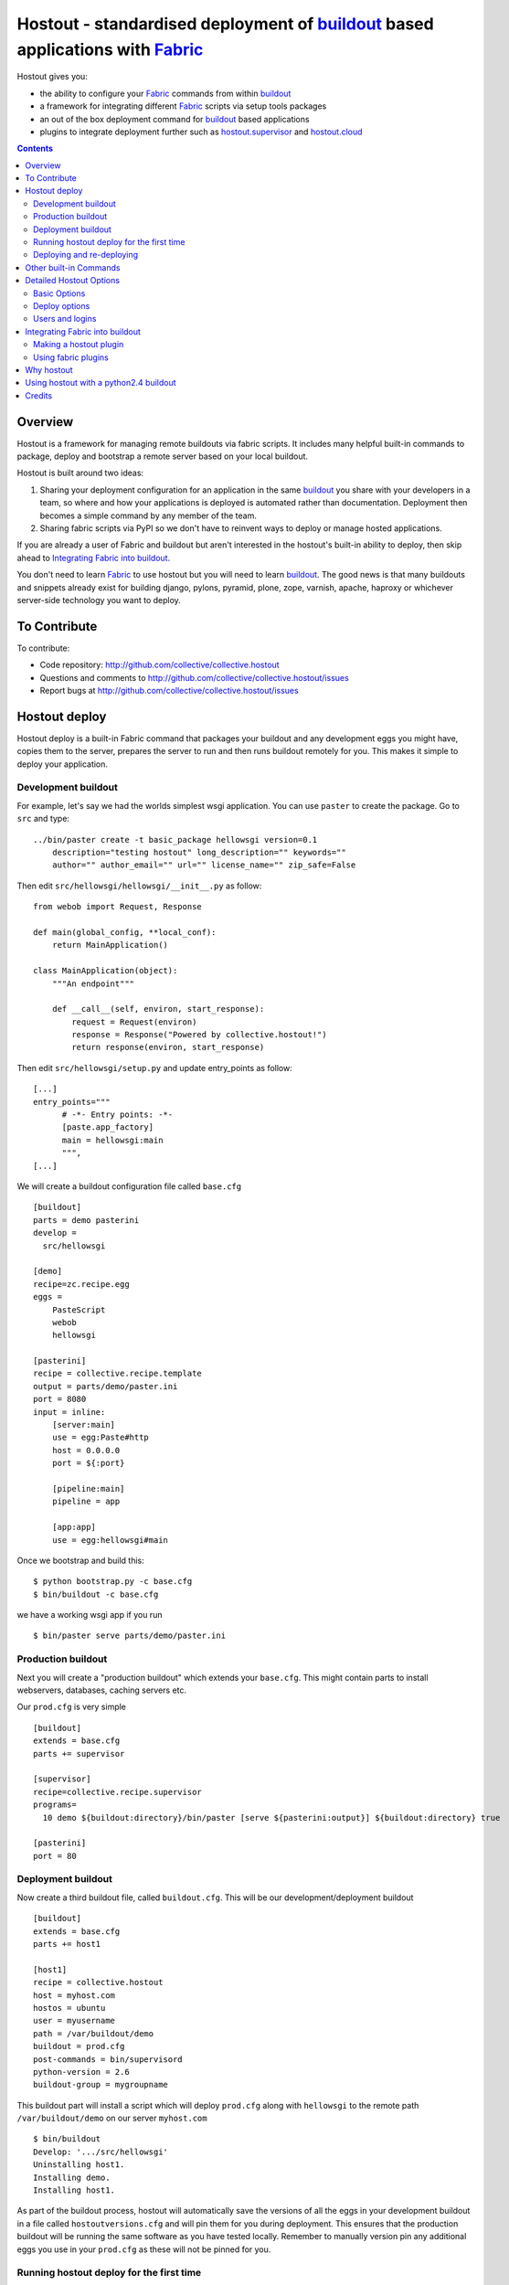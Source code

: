 Hostout - standardised deployment of buildout_ based applications with Fabric_
==============================================================================

Hostout gives you:

- the ability to configure your Fabric_ commands from within buildout_
- a framework for integrating different Fabric_ scripts via setup tools packages
- an out of the box deployment command for buildout_ based applications
- plugins to integrate deployment further such as  hostout.supervisor_ and
  hostout.cloud_


.. contents::


Overview
********

Hostout is a framework for managing remote buildouts via fabric scripts. It
includes many helpful built-in commands to package, deploy and bootstrap a
remote server based on your local buildout.

Hostout is built around two ideas:

1. Sharing your deployment configuration for an application in the same
   buildout_ you share with your developers in a team, so where and how your
   applications is deployed is automated rather than documentation.
   Deployment then becomes a simple command by any member of the team.

2. Sharing fabric scripts via PyPI so we don't have to reinvent ways
   to deploy or manage hosted applications.

If you are already a user of Fabric and buildout but aren't interested in
the hostout's built-in ability to deploy, then skip ahead to
`Integrating Fabric into buildout`_.

You don't need to learn Fabric_ to use hostout but you will need to learn
buildout_.  The good news is that many buildouts and snippets already exist
for building django, pylons, pyramid, plone, zope, varnish, apache, haproxy
or whichever server-side technology you want to deploy.


To Contribute
*************

To contribute:

- Code repository: http://github.com/collective/collective.hostout
- Questions and comments to http://github.com/collective/collective.hostout/issues
- Report bugs at http://github.com/collective/collective.hostout/issues


Hostout deploy
**************

Hostout deploy is a built-in Fabric command that packages your buildout and
any development eggs you might have, copies them to the server, prepares
the server to run and then runs buildout remotely for you. This makes it
simple to deploy your application.

Development buildout
--------------------

For example, let's say we had the worlds simplest wsgi application.
You can use ``paster`` to create the package. Go to ``src`` and type::

    ../bin/paster create -t basic_package hellowsgi version=0.1
        description="testing hostout" long_description="" keywords=""
        author="" author_email="" url="" license_name="" zip_safe=False

Then edit ``src/hellowsgi/hellowsgi/__init__.py`` as follow::

    from webob import Request, Response

    def main(global_config, **local_conf):
        return MainApplication()

    class MainApplication(object):
        """An endpoint"""

        def __call__(self, environ, start_response):
            request = Request(environ)
            response = Response("Powered by collective.hostout!")
            return response(environ, start_response)

Then edit ``src/hellowsgi/setup.py`` and update entry_points as follow::
    
    [...]
    entry_points="""
          # -*- Entry points: -*-
          [paste.app_factory]
          main = hellowsgi:main
          """,
    [...]

We will create a buildout configuration file called ``base.cfg`` ::

    [buildout]
    parts = demo pasterini
    develop =
      src/hellowsgi

    [demo]
    recipe=zc.recipe.egg
    eggs =
        PasteScript
        webob
        hellowsgi

    [pasterini]
    recipe = collective.recipe.template
    output = parts/demo/paster.ini
    port = 8080
    input = inline:
        [server:main]
        use = egg:Paste#http
        host = 0.0.0.0
        port = ${:port}

        [pipeline:main]
        pipeline = app

        [app:app]
        use = egg:hellowsgi#main

Once we bootstrap and build this::

    $ python bootstrap.py -c base.cfg
    $ bin/buildout -c base.cfg

we have a working wsgi app if you run ::

    $ bin/paster serve parts/demo/paster.ini

Production buildout
-------------------

Next you will create a "production buildout" which extends your
``base.cfg``.  This might contain parts to install webservers, databases,
caching servers etc.

Our ``prod.cfg`` is very simple ::

    [buildout]
    extends = base.cfg
    parts += supervisor

    [supervisor]
    recipe=collective.recipe.supervisor
    programs=
      10 demo ${buildout:directory}/bin/paster [serve ${pasterini:output}] ${buildout:directory} true

    [pasterini]
    port = 80


Deployment buildout
-------------------

Now create a third buildout file, called ``buildout.cfg``. This will be our
development/deployment buildout ::

    [buildout]
    extends = base.cfg
    parts += host1

    [host1]
    recipe = collective.hostout
    host = myhost.com
    hostos = ubuntu
    user = myusername
    path = /var/buildout/demo
    buildout = prod.cfg
    post-commands = bin/supervisord
    python-version = 2.6
    buildout-group = mygroupname

This buildout part will install a script which will deploy ``prod.cfg``
along with ``hellowsgi`` to the remote path ``/var/buildout/demo`` on our
server ``myhost.com`` ::

    $ bin/buildout
    Develop: '.../src/hellowsgi'
    Uninstalling host1.
    Installing demo.
    Installing host1.

As part of the buildout process, hostout will automatically save the
versions of all the eggs in your development buildout in a file called
``hostoutversions.cfg`` and will pin them for you during deployment. This
ensures that the production buildout will be running the same software as
you have tested locally. Remember to manually version pin any additional
eggs you use in your ``prod.cfg`` as these will not be pinned for you.

Running hostout deploy for the first time
-----------------------------------------

The ``bin/hostout`` command takes three kinds of parameters ::

   hostout [hostname(s)] [commands] [command arguments]

in our case we will run ::

   $ bin/hostout host1 deploy

The first thing this command will do, is to ask you your password and
attempt to login in to your server. It will then look for
``/var/buildout/demo/bin/buildout`` and when it doesn't find it it will
automatically run another hostout command called ``bootstrap``.

Bootstrap is further broken down into three commands: ``bootstrap_users``,
``bootstrap_python`` and ``bootstrap_buildout``. These will create an
additional ``buildout-user`` to build and run your application, install
basic system packages needed to run buildout, and install buildout into your
remote path.  It will attempt to detect which version of linux your server
is running to find the system python, but if this fails it will attempt to
compile python from source.  The version of python used will match the major
version of python which your development buildout uses.

Deploying and re-deploying
--------------------------

Once hostout bootstrap has ensured a working remote buildout, deployment
will continue by running the following commands:

1. ``uploadeggs``: Any *develop* eggs are released as eggs and uploaded to
   the server. These will be uploaded directly into the buildout's
   ``buildout-cache/downloads/dist`` directory which buildout uses to find
   packages before looking up the package index.

   It's very important the packages under development work when packaged,
   i.e. are capable of being packaged via ``python setup.py sdist``. A
   common mistake is to rely on setuptools to automatically detect which
   files should be included but not having the correct setuptools SCM
   helpers installed if you are using git or hg; e.g. for git do
   ``easy_install setuptools-git``.  This will also upload a ``pinned.cfg``
   which contains the generated version numbers for the packages under
   development that have been uploaded.

2. ``uploadbuildout``: The relevant ``.cfg`` files and any files/directories
   in the ``include`` parameter are synced to the remote server.

3. ``buildout``: Upload a final ``pinned.cfg`` which includes the generated
   development package versions pins and all the versions of all the
   dependencies of the development buildout from where the system is being
   deployed from. These discovered pinned versions are recorded during the
   local buildout process by the hostout recipe and recorded in a local
   ``hostoutversions.cfg`` file.  Buildout is then run on the remote
   production buildout.

   If you continue to develop your application you can run 
   ``hostout deploy`` each time and it will only upload the eggs that have
   changed and buildout will only reinstall changed parts of the buildout.

In our example above, deployment would look something like this ::

    $ bin/hostout host1 deploy
    running clean
    ...
    creating '...example-0.0.0dev_....egg' and adding '...' to it
    ...
    Hostout: Running command 'predeploy' from 'collective.hostout'
    ...
    Hostout: Running command 'uploadeggs' from 'collective.hostout'
    Hostout: Preparing eggs for transport
    Hostout: Develop egg src/demo changed. Releasing with hash ...
    Hostout: Eggs to transport:
    	demo = 0.0.0dev-...
    ...
    Hostout: Running command 'uploadbuildout' from 'collective.hostout'
    ...
    Hostout: Running command 'buildout' from 'collective/hostout'
    ...
    Hostout: Running command 'postdeploy' from 'collective/hostout'
    ...

Now if you visit ``myhost.com`` you will see your web application shared with
the world.

Other built-in Commands
***********************

Hostout comes with a set of helpful commands. You can show this list by not
specifying any command at all. The list of commands will vary depending on
what fabfiles your hostout references. ::

   $ bin/hostout host1
   cmdline is: bin/hostout host1 [host2...] [all] cmd1 [cmd2...] [arg1 arg2...]
   Valid commands are:
     bootstrap        : Install python and users needed to run buildout
     bootstrap_python :
     bootstrap_users  : create buildout and the effective user and allow hostout access
     buildout         : Run the buildout on the remote server
     deploy           : predeploy, uploadeggs, uploadbuildout, buildout and then postdeploy
     postdeploy       : Perform any final plugin tasks
     predeploy        : Install buildout and its dependencies if needed. Hookpoint for plugins
     setowners        : Ensure ownership and permissions are correct on buildout and cache
     run              : Execute cmd on remote as login user
     sudo             : Execute cmd on remote as root user
     uploadbuildout   : Upload buildout pinned to local picked versions + uploaded eggs
     uploadeggs       : Any develop eggs are released as eggs and uploaded to the server


The ``run`` command is helpful to run quick remote commands as the buildout
user on the remote host ::

    $> bin/hostout host1 run pwd
    Hostout: Running command 'run' from collective.hostout
    Logging into the following hosts as root:
        127.0.0.1
    [127.0.0.1] run: sh -c "cd /var/host1 && pwd"
    [127.0.0.1] out: ...
    Done.

We can also use our login user and password to run quick sudo commands ::

    $> bin/hostout host1 sudo cat /etc/hosts
    Hostout: Running command 'sudo' from collective.hostout
    Logging into the following hosts as root:
        127.0.0.1
    [127.0.0.1] run: sh -c "cd /var/host1 && cat/etc/hosts"
    [127.0.0.1] out: ...
    Done.


Detailed Hostout Options
************************

Basic Options
-------------

``host``
  the IP or hostname of the host to deploy to. by default it will connect to
  port 22 using ssh.  You can override the port by using ``hostname:port``

``user``
  The user as which hostout will attempt to login to your host. Will read a
  user's ssh config to get a default.

``password``
  The password for the login user. If not given then hostout will ask each
  time.

``identity-file``
  A public key for the login user.

``extends``
  Specifies another part which contains defaults for this hostout.

``fabfiles``
  Path to fabric files that contain commands which can then be called from
  the hostout script. Commands can access hostout options via
  ``hostout.options`` from the fabric environment.


Deploy options
--------------

``buildout``
  The configuration file you wish to build on the remote host. Note that
  this doesn't have to be the same ``.cfg`` as the hostout section is in,
  but the versions of the eggs will be determined from the buildout with the
  ``hostout`` section in. Defaults to ``buildout.cfg``.


``path``
  The absolute path on the remote host where the buildout will be created.
  Defaults to ``'/var/buildout/%s'%name``, where ``name`` is the name of the
  *part* which defines this host.

``pre-commands``
  A series of shell commands executed as root before the buildout is run.
  You can use this to shut down your application, or to help prepare the
  environment for buildout. If these commands fail they will be ignored.

``post-commands``
  A series of shell commands executed as root after the buildout is run. You
  can use this to startup your application. If these commands fail they will
  be ignored.

``sudo-parts``
  Buildout parts which will be installed after the main buildout has been
  run. These will be run as root.

``parts``
  Runs the buildout with a ``parts`` value equal to this.

``include``
  Additional configuration files or directories needed to run this buildout.

``buildout-cache``
  If you want to override the default location for the ``buildout-cache`` on
  the host.

``python-version``
  The version of python to install during bootstrapping. (Mandatory.)

``hostos``
  Over which platform specific bootstrap_python command is called. For
  instance if ``hostos=redhat``, bootstrap_python_redhat will be called to
  use "yum" to install python and other developer tools. This paramter is
  also
  used in hostout.cloud_ to pick which VM to create.


Users and logins
----------------

The bootstrap_users command is called as part of the bootstrap process which
is called if no buildout has already been bootstrapped on the remote server.
This command will login using "user" (the user should have sudo rights) and
create two additional users and a group which joins them.

``effective-user``
  This user will own the buildouts var files. This allows the application to
  write to database files in the var directory but not be allowed to write
  to any other part of the buildout code.

``buildout-user``
  The user which will own the buildout files. During bootstrap this user
  will be created and be given a ssh key such that hostout can login and run
  buildout using this account.

``buildout-group``
  A group which will own the buildout files including the var files. This
  group is created if needed in the bootstrap_users command. (Mandatory.)

In addition the private key will be read from the location ``identity_file``
and be used to create a passwordless login for the ``buildout-user`` account
by copying the public key into the ``authorized_keys`` file of the
buildout_user account. If no file exists for ``identity_file`` a DSA private
key is created for you in the file ``${hostname}_key`` in the buildout
directory.  During a normal deployment all steps are run as the
*buildout-user* so there is no need to use the ``user`` account and
therefore supply a password. The exception to this is if you specify
``pre-deploy``, ``post-deploy`` or ``sudo-parts`` steps or have to bootstrap
the server.  These require the use of the sudo-capable ``user`` account.  If
you'd like to share the ability to deploy your application with others, one
way to do this is to simply checkin the private key file specified by
``identity_file`` along with your buildout. If you do share deployment,
remember to pin your eggs in your buildout so the result is consistent no
matter where  it is deployed from.  One trick you can use to achieve this is
to add ``hostoutversions.cfg`` to the ``extends`` of your buildout and
commit ``hostoutversions.cfg`` to your source control as well.



Integrating Fabric into buildout
********************************

Hostout uses fabric files. Fabric is an easy way to write python that
calls commands on a host over ssh.


Here is a basic fabfile which will echo two variables on the remote server.


>>> write('fabfile.py',"""
...
... from fabric import api
... from fabric.api import run
...
... def echo(cmdline1):
...    option1 = api.env.option1
...    run("echo '%s %s'" % (option1, cmdline1) )
...
... """)

Using hostout we can predefine some of the fabric scripts parameters as well
as install the fabric runner. Each hostout part in your ``buildout.cfg``
represents a connection to a server at a given path.

>>> write('buildout.cfg',
... """
... [buildout]
... parts = host1
...
... [host1]
... recipe = collective.hostout
... host = 127.0.0.1:10022
... fabfiles = fabfile.py
... option1 = buildout
... user = root
... password = root
... path = /var/host1
...
... """ )

If you don't include your password you will be prompted for it later.

When we run buildout a special fabric runner will be installed called
``bin/hostout``

>>> print system('bin/buildout -N')
Installing host1.
Generated script '/sample-buildout/bin/hostout'.


>>> print system('bin/hostout')
cmdline is: bin/hostout host1 [host2...] [all] cmd1 [cmd2...] [arg1 arg2...]
Valid hosts are: host1

We can run our fabfile by providing the

- host which refers to the part name in ``buildout.cfg``,
- command which refers to the method name in the fabfile,
- any other options we want to pass to the command.

Note: We can run multiple commands on one or more hosts using a single
commandline.

In our example

>>> print system('bin/hostout host1 echo "is cool"')
Hostout: Running command 'echo' from 'fabfile.py'
Logging into the following hosts as root:
    127.0.0.1
[127.0.0.1] run: echo 'cd /var/host1 && buildout is cool'
[127.0.0.1] out: ...
Done.

Note that we combined information from our buildout with
commandline paramaters to determine the exact command sent
to our server.

Making a hostout plugin
-----------------------

It can be very helpful to package up our fabfiles for others to use.

Hostout Plugins are eggs with three parts:

1. Fabric script

2. A zc.buildout recipe to initialise the parameters of the fabric file
   commands

3. Entry points for both the recipe and the fabric scripts

>>>    entry_points = {'zc.buildout': ['default = hostout.myplugin:Recipe',],
...                    'fabric': ['fabfile = hostout.myplugin.fabfile']
...                    },

Once packaged and released others can add your plugin to their hostout e.g.

>>> write('buildout.cfg',
... """
... [buildout]
... parts = host1
...
... [host1]
... recipe = collective.hostout
... extends = hostout.myplugin
... param1 = blah
... """ )

>>> print system('bin/buildout')

>>> print system('bin/hostout host1')
cmdline is: bin/hostout host1 [host2...] [all] cmd1 [cmd2...] [arg1 arg2...]
Valid commands are:
...
   mycommand        : example of command from hostout.myplugin

Your fabfile can get access parameters passed in the commandline by defining
them in your function; e.g. ::

    def mycommand(cmdline_param1, cmdline_param2):
        pass

Your fabfile commands can override any of the standard hostout commands. For
instance if you which your plugin to hook into the predeploy process then
just add a predeploy function to your ``fabfile.py`` ::

    def predeploy():
       api.env.superfun()

It is important when overridding to call the "superfun" function so any
overridden functions are also called.

You can also call any other hostout functions from your command ::

    def mycommand():
      api.env.hostout.deploy()

The options set in the buildout part are available via the Fabric
``api.env`` variable and also via ``api.env.hostout.options``.


.. TODO: Example of echo plugin

Using fabric plugins
--------------------

You use commands others have made via the *extends* option.  Name a buildout
recipe egg in the extends option and buildout will download and merge any
fabfiles and other configuration options from that recipe into your current
hostout configuration.  The following are examples of built-in plugins.
Others are available on pypi.

hostout.cloud_
  Will create VM instances automatically for you on many popular hosting
  services such as Amazon, Rackspace and Slicehost

hostout.supervisor_
  Will stop a supervisor before buildout is run and restart it afterwards.
  It provides some short commands to quickly manage your applications from
  your hostout commandline.




Why hostout
***********

Managing multiple environments can be a real pain and a barrier to
development.  Hostout puts all of the settings for all of your environments
in an easy-to-manage format.

Compared to

SilverLining
 Hostout allows you to deploy many different kinds of applications instead
 of just wsgi-based python apps. Buildout lets you define the installation
 of almost any kind of application.

Puppet
 TODO

mr.awesome
 TODO

Fabric
 TODO

Egg Proxies
 TODO



Using hostout with a python2.4 buildout
***************************************

Hostout itself requires python 2.6. However it is possible to use hostout
with a buildout that requires python 2.4 by using buildout's support for
different python interpreters.

>>> write('buildout.cfg',
... """
... [buildout]
... parts = host1
...
... [host1]
... recipe = collective.hostout
... host = 127.0.0.1:10022
... python = python26
...
... [python26]
... executable = /path/to/your/python2.6/binary
...
... """ )

or alternatively if you don't want to use your local python you can get
buildout to build it for you.


>>> write('buildout.cfg',
... """
... [buildout]
... parts = host1
...
... [host1]
... recipe = collective.hostout
... host = 127.0.0.1:10022
... python = python26
...
... [python26]
... recipe = zc.recipe.cmmi
... url = http://www.python.org/ftp/python/2.6.1/Python-2.6.1.tgz
... executable = ${buildout:directory}/parts/python/bin/python2.6
... extra_options=
...    --enable-unicode=ucs4
...    --with-threads
...    --with-readline
...
... """ )



Credits
*******

Dylan Jay ( software at pretaweb_ dot com )


.. _recipe: http://pypi.python.org/pypi/zc.buildout#recipes
.. _Fabric: http://fabfile.org
.. _buildout: http://www.buildout.org
.. _pretaweb: http://www.pretaweb.com
.. _supervisord: http://supervisord.org/
.. _libcloud: http://incubator.apache.org/libcloud/
.. _hostout.cloud: http://pypi.python.org/pypi/hostout.cloud
.. _hostout.supervisor: http://pypi.python.org/pypi/hostout.supervisor



